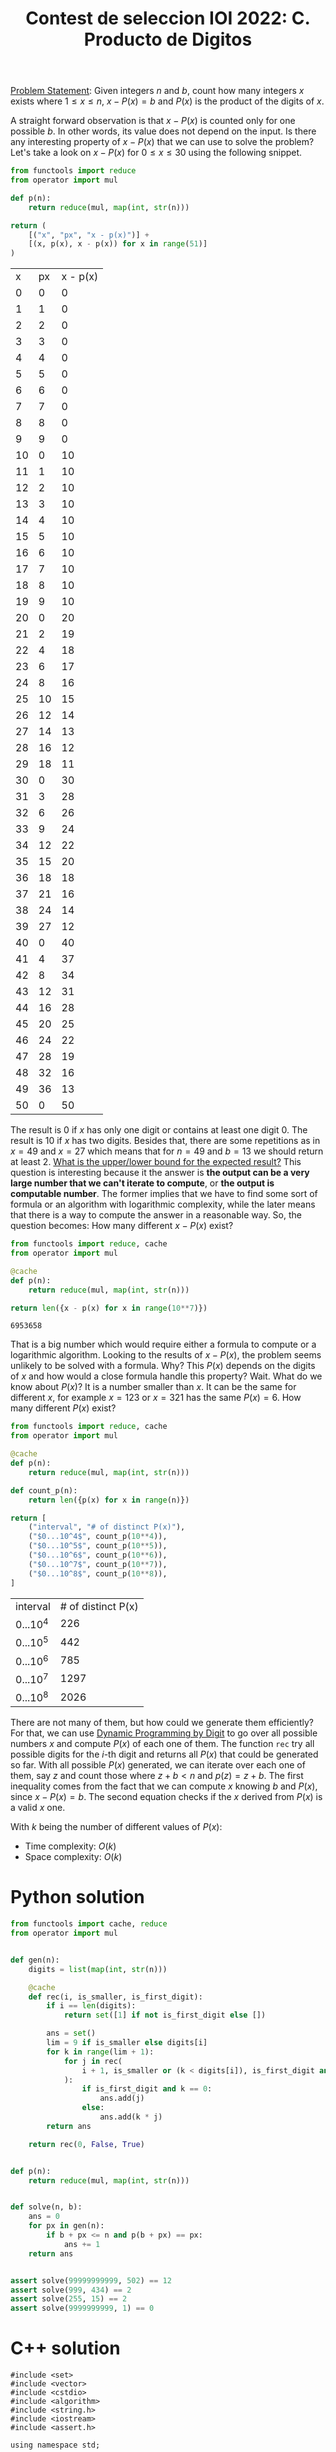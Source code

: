:PROPERTIES:
:ID:       DA0D9CF4-24F2-4FEB-8CCE-51F5871A1E0C
:END:
#+TITLE: Contest de seleccion IOI 2022: C. Producto de Digitos

[[https://contest.yandex.ru/contest/38353/download/][Problem Statement]]: Given integers $n$ and $b$, count how many integers $x$ exists where $1 \leq x \leq n$, $x - P(x) = b$ and $P(x)$ is the product of the digits of $x$.

A straight forward observation is that $x - P(x)$ is counted only for one possible $b$.  In other words, its value does not depend on the input.  Is there any interesting property of $x-P(x)$ that we can use to solve the problem?  Let's take a look on $x - P(x)$ for $0 \leq x \leq 30$ using the following snippet.

#+begin_src python :exports both :eval never-export
    from functools import reduce
    from operator import mul

    def p(n):
        return reduce(mul, map(int, str(n)))

    return (
        [("x", "px", "x - p(x)")] +
        [(x, p(x), x - p(x)) for x in range(51)]
    )
#+end_src

#+RESULTS:
|  x | px | x - p(x) |
|  0 |  0 |        0 |
|  1 |  1 |        0 |
|  2 |  2 |        0 |
|  3 |  3 |        0 |
|  4 |  4 |        0 |
|  5 |  5 |        0 |
|  6 |  6 |        0 |
|  7 |  7 |        0 |
|  8 |  8 |        0 |
|  9 |  9 |        0 |
| 10 |  0 |       10 |
| 11 |  1 |       10 |
| 12 |  2 |       10 |
| 13 |  3 |       10 |
| 14 |  4 |       10 |
| 15 |  5 |       10 |
| 16 |  6 |       10 |
| 17 |  7 |       10 |
| 18 |  8 |       10 |
| 19 |  9 |       10 |
| 20 |  0 |       20 |
| 21 |  2 |       19 |
| 22 |  4 |       18 |
| 23 |  6 |       17 |
| 24 |  8 |       16 |
| 25 | 10 |       15 |
| 26 | 12 |       14 |
| 27 | 14 |       13 |
| 28 | 16 |       12 |
| 29 | 18 |       11 |
| 30 |  0 |       30 |
| 31 |  3 |       28 |
| 32 |  6 |       26 |
| 33 |  9 |       24 |
| 34 | 12 |       22 |
| 35 | 15 |       20 |
| 36 | 18 |       18 |
| 37 | 21 |       16 |
| 38 | 24 |       14 |
| 39 | 27 |       12 |
| 40 |  0 |       40 |
| 41 |  4 |       37 |
| 42 |  8 |       34 |
| 43 | 12 |       31 |
| 44 | 16 |       28 |
| 45 | 20 |       25 |
| 46 | 24 |       22 |
| 47 | 28 |       19 |
| 48 | 32 |       16 |
| 49 | 36 |       13 |
| 50 |  0 |       50 |

The result is 0 if $x$ has only one digit or contains at least one digit 0.  The result is 10 if $x$ has two digits.  Besides that, there are some repetitions as in $x=49$ and $x=27$ which means that for $n=49$ and $b=13$ we should return at least 2.  [[id:326FB8B4-49C8-479C-960D-F0F50F11BDC9][What is the upper/lower bound for the expected result?]]  This question is interesting because it the answer is *the output can be a very large number that we can't iterate to compute*, or *the output is computable number*.  The former implies that we have to find some sort of formula or an algorithm with logarithmic complexity, while the later means that there is a way to compute the answer in a reasonable way.  So, the question becomes: How many different $x-P(x)$ exist?

#+begin_src python :exports both :eval never-export
  from functools import reduce, cache
  from operator import mul

  @cache
  def p(n):
      return reduce(mul, map(int, str(n)))

  return len({x - p(x) for x in range(10**7)})
#+end_src

#+RESULTS:
: 6953658

That is a big number which would require either a formula to compute or a logarithmic algorithm.  Looking to the results of $x-P(x)$, the problem seems unlikely to be solved with a formula.  Why?  This $P(x)$ depends on the digits of $x$ and how would a close formula handle this property?  Wait.  What do we know about $P(x)$?  It is a number smaller than $x$.  It can be the same for different $x$, for example $x=123$ or $x=321$ has the same $P(x)=6$.  How many different $P(x)$ exist?

#+begin_src python :exports both :eval never-export
  from functools import reduce, cache
  from operator import mul

  @cache
  def p(n):
      return reduce(mul, map(int, str(n)))

  def count_p(n):
      return len({p(x) for x in range(n)})

  return [
      ("interval", "# of distinct P(x)"),
      ("$0...10^4$", count_p(10**4)),
      ("$0...10^5$", count_p(10**5)),
      ("$0...10^6$", count_p(10**6)),
      ("$0...10^7$", count_p(10**7)),
      ("$0...10^8$", count_p(10**8)),
  ]
#+end_src

#+RESULTS:
| interval  | # of distinct P(x) |
| $0...10^4$ |                226 |
| $0...10^5$ |                442 |
| $0...10^6$ |                785 |
| $0...10^7$ |               1297 |
| $0...10^8$ |               2026 |


There are not many of them, but how could we generate them efficiently?  For that, we can use [[id:4EABECD0-AEDD-4A57-8902-67F2BC6673AC][Dynamic Programming by Digit]] to go over all possible numbers $x$ and compute $P(x)$ of each one of them.  The function =rec= try all possible digits for the $i$-th digit and returns all $P(x)$ that could be generated so far.  With all possible $P(x)$ generated, we can iterate over each one of them, say $z$ and count those where $z+b<n$ and $p(z)=z+b$.  The first inequality comes from the fact that we can compute $x$ knowing $b$ and $P(x)$, since $x-P(x)=b$.  The second equation checks if the $x$ derived from $P(x)$ is a valid $x$ one.

With $k$ being the number of different values of $P(x)$:
- Time complexity: $O(k)$
- Space complexity: $O(k)$

* Python solution

#+begin_src python
  from functools import cache, reduce
  from operator import mul


  def gen(n):
      digits = list(map(int, str(n)))

      @cache
      def rec(i, is_smaller, is_first_digit):
          if i == len(digits):
              return set([1] if not is_first_digit else [])

          ans = set()
          lim = 9 if is_smaller else digits[i]
          for k in range(lim + 1):
              for j in rec(
                  i + 1, is_smaller or (k < digits[i]), is_first_digit and k == 0
              ):
                  if is_first_digit and k == 0:
                      ans.add(j)
                  else:
                      ans.add(k * j)
          return ans

      return rec(0, False, True)


  def p(n):
      return reduce(mul, map(int, str(n)))


  def solve(n, b):
      ans = 0
      for px in gen(n):
          if b + px <= n and p(b + px) == px:
              ans += 1
      return ans


  assert solve(99999999999, 502) == 12
  assert solve(999, 434) == 2
  assert solve(255, 15) == 2
  assert solve(9999999999, 1) == 0
#+end_src

* C++ solution

#+begin_src C++
  #include <set>
  #include <vector>
  #include <cstdio>
  #include <algorithm>
  #include <string.h>
  #include <iostream>
  #include <assert.h>

  using namespace std;

  #define ll long long

  int vis[12][2][2];
  set<ll> memo[12][2][2];
  vector<int> digits;

  set<ll> gen(int i, int is_smaller, int is_first) {
    set<ll> ans;
    if (i == digits.size()) {
      if (!is_first) {
        ans.insert(1);
      }
      return ans;
    }
    if (vis[i][is_smaller][is_first]) {
      return memo[i][is_smaller][is_first];
    }

    int lim = is_smaller ? 9 : digits[i];
    for (int k = 0; k <= lim; k++) {
      set<ll> cur = gen(i + 1, is_smaller || (k < digits[i]), is_first && k == 0);
      for (set<ll>::iterator it = cur.begin(); it != cur.end(); it++) {
        ll j = *it;
        ans.insert(is_first && k == 0 ? j : k * j);
      }
    }
    memo[i][is_smaller][is_first] = ans;
    vis[i][is_smaller][is_first] = 1;
    return ans;
  }

  ll p(ll x) {
    if (x < 10) {
      return x;
    }
    int ans = 1;
    while (x > 0) {
      ans *= (x % 10);
      x = x / 10;
    }
    return ans;
  }

  vector<int> to_digits(ll n) {
    vector<int> digits;

    if (n < 10) {
      digits.push_back(n);
      return digits;
    }
    while (n > 0) {
      digits.push_back(n % 10);
      n = n / 10;
    }
    reverse(digits.begin(), digits.end());
    return digits;
  }

  int solve(ll n, ll b) {
    memset(vis, 0, sizeof(vis));
    digits = to_digits(n);

    set<ll> candidates = gen(0, 0, 1);

    int ans = 0;
    for (set<ll>::iterator it = candidates.begin(); it != candidates.end(); it++) {
      ll px = *it;
      ll x = b + px;
      if (x <= n && p(x) == px) {
        ans++;
      }
    }
    return ans;
  }

  int main() {

    assert(solve(99999999999, 502) == 12);
    assert(solve(999, 434) == 2);
    assert(solve(255, 15) == 2);
    assert(solve(9999999999, 1) == 0);

    ll n, b;
    scanf("%lld %lld", &n, &b);
    to_digits(n);
    printf("%d\n", solve(n, b));

    return 0;
  }
#+end_src
